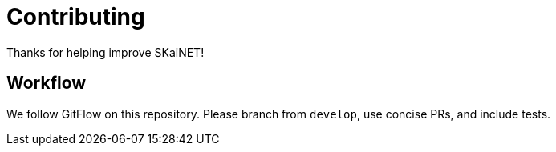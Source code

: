 = Contributing
:page-role: reference

Thanks for helping improve SKaiNET!

== Workflow
We follow GitFlow on this repository. Please branch from `develop`, use concise PRs, and include tests.
